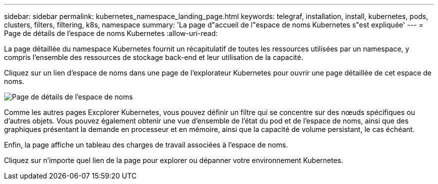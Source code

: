 ---
sidebar: sidebar 
permalink: kubernetes_namespace_landing_page.html 
keywords: telegraf, installation, install, kubernetes, pods, clusters, filters, filtering, k8s, namespace 
summary: 'La page d"accueil de l"espace de noms Kubernetes s"est expliquée' 
---
= Page de détails de l'espace de noms Kubernetes
:allow-uri-read: 


[role="lead"]
La page détaillée du namespace Kubernetes fournit un récapitulatif de toutes les ressources utilisées par un namespace, y compris l'ensemble des ressources de stockage back-end et leur utilisation de la capacité.

Cliquez sur un lien d'espace de noms dans une page de l'explorateur Kubernetes pour ouvrir une page détaillée de cet espace de noms.

image:Kubernetes_Namespace_Detail_Example_2.png["Page de détails de l'espace de noms"]

Comme les autres pages Excplorer Kubernetes, vous pouvez définir un filtre qui se concentre sur des nœuds spécifiques ou d'autres objets. Vous pouvez également obtenir une vue d'ensemble de l'état du pod et de l'espace de noms, ainsi que des graphiques présentant la demande en processeur et en mémoire, ainsi que la capacité de volume persistant, le cas échéant.

Enfin, la page affiche un tableau des charges de travail associées à l'espace de noms.

Cliquez sur n'importe quel lien de la page pour explorer ou dépanner votre environnement Kubernetes.
